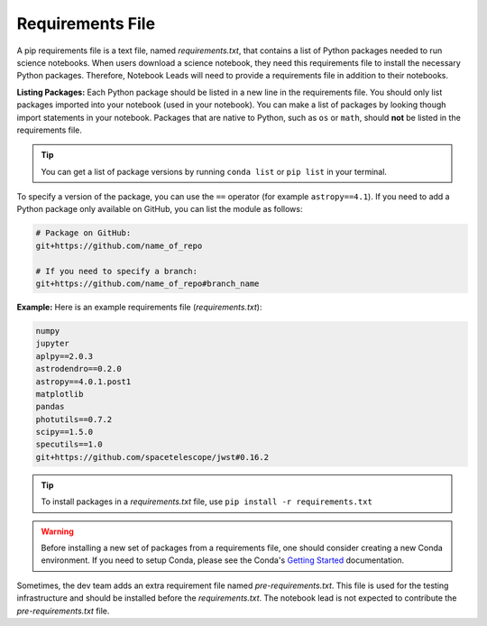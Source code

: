 #################
Requirements File
#################

A pip requirements file is a text file, named `requirements.txt`, that contains a list of Python packages needed to
run science notebooks. When users download a science notebook, they need this requirements file to install the necessary
Python packages. Therefore, Notebook Leads will need to provide a requirements file in addition to their notebooks.

**Listing Packages:** Each Python package should be listed in a new line in the requirements file.
You should only list packages imported into your notebook (used in your notebook).
You can make a list of packages by looking though import statements in your notebook.
Packages that are native to Python, such as ``os`` or ``math``, should **not** be listed in the requirements file.

.. tip::

    You can get a list of package versions by running ``conda list`` or ``pip list`` in your terminal.

To specify a version of the package, you can use the ``==`` operator (for example ``astropy==4.1``).
If you need to add a Python package only available on GitHub, you can list the module as follows:

.. code:: bash

    # Package on GitHub:
    git+https://github.com/name_of_repo

    # If you need to specify a branch:
    git+https://github.com/name_of_repo#branch_name


**Example:** Here is an example requirements file (`requirements.txt`):

.. code-block:: text

    numpy
    jupyter
    aplpy==2.0.3
    astrodendro==0.2.0
    astropy==4.0.1.post1
    matplotlib
    pandas
    photutils==0.7.2
    scipy==1.5.0
    specutils==1.0
    git+https://github.com/spacetelescope/jwst#0.16.2

.. tip::

    To install packages in a `requirements.txt` file, use ``pip install -r requirements.txt``

.. warning::

    Before installing a new set of packages from a requirements file, one should consider creating a new Conda
    environment. If you need to setup Conda, please see the Conda's
    `Getting Started <https://docs.conda.io/projects/conda/en/latest/user-guide/getting-started.html>`_ documentation.

Sometimes, the dev team adds an extra requirement file named `pre-requirements.txt`. This file is used for the testing
infrastructure and should be installed before the `requirements.txt`. The notebook lead is not expected to
contribute the `pre-requirements.txt` file.